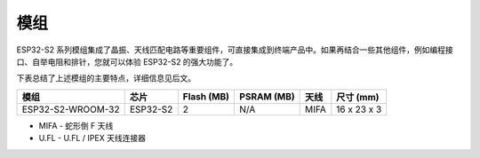 .. _esp-s2-modules:

模组
====

ESP32-S2 系列模组集成了晶振、天线匹配电路等重要组件，可直接集成到终端产品中。如果再结合一些其他组件，例如编程接口、自举电阻和排针，您就可以体验 ESP32-S2 的强大功能了。

下表总结了上述模组的主要特点，详细信息见后文。

===================  ============  ============  ============  =====  ===============
模组                  芯片           Flash (MB)    PSRAM (MB)   天线    尺寸 (mm)
===================  ============  ============  ============  =====  ===============
ESP32-S2-WROOM-32    ESP32-S2       2             N/A          MIFA    16 x 23 x 3
===================  ============  ============  ============  =====  ===============

* MIFA - 蛇形倒 F 天线
* U.FL - U.FL / IPEX 天线连接器


.. _FTDI 虚拟 COM 端口驱动: http://www.ftdichip.com/Drivers/VCP.htm
.. _乐鑫产品订购信息: https://www.espressif.com/sites/default/files/documentation/espressif_products_ordering_information_cn.pdf
